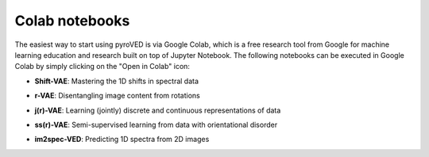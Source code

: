 Colab notebooks
===============

The easiest way to start using pyroVED is via Google Colab, which is a free research tool from Google for machine learning education and research built on top of Jupyter Notebook. The following notebooks can be executed in Google Colab by simply clicking on the "Open in Colab" icon:

*   | **Shift-VAE**: Mastering the 1D shifts in spectral data |Shift-VAE|

*   | **r-VAE**: Disentangling image content from rotations |r-VAE|

*   | **j(r)-VAE**: Learning (jointly) discrete and continuous representations of data |j(r)-VAE|

*   | **ss(r)-VAE**: Semi-supervised learning from data with orientational disorder |ss(r)-VAE|

*   | **im2spec-VED**: Predicting 1D spectra from 2D images |im2spec-VED|

.. |Shift-VAE| image:: https://colab.research.google.com/assets/colab-badge.svg
   :target: https://colab.research.google.com/github/ziatdinovmax/pyroVED/blob/master/examples/shiftVAE.ipynb

.. |r-VAE| image:: https://colab.research.google.com/assets/colab-badge.svg
   :target: https://colab.research.google.com/github/ziatdinovmax/pyroVED/blob/master/examples/rVAE.ipynb

.. |j(r)-VAE| image:: https://colab.research.google.com/assets/colab-badge.svg
   :target: https://colab.research.google.com/github/ziatdinovmax/pyroVED/blob/master/examples/jrVAE.ipynb

.. |ss(r)-VAE| image:: https://colab.research.google.com/assets/colab-badge.svg
   :target: https://colab.research.google.com/github/ziatdinovmax/pyroVED/blob/master/examples/ssrVAE.ipynb
   
.. |im2spec-VED| image:: https://colab.research.google.com/assets/colab-badge.svg
   :target: https://colab.research.google.com/github/ziatdinovmax/pyroVED/blob/master/examples/im2spec_VED.ipynb
